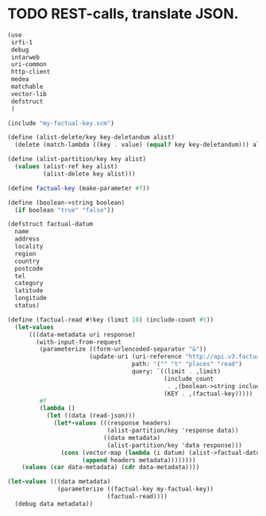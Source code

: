 * TODO REST-calls, translate JSON.
  #+BEGIN_SRC scheme :tangle rest-calls.scm :shebang #!/usr/bin/env chicken-scheme
    (use
     srfi-1
     debug
     intarweb
     uri-common
     http-client
     medea
     matchable
     vector-lib
     defstruct
     )
    
    (include "my-factual-key.scm")
    
    (define (alist-delete/key key-deletandum alist)
      (delete (match-lambda ((key . value) (equal? key key-deletandum))) alist))
    
    (define (alist-partition/key key alist)
      (values (alist-ref key alist)
              (alist-delete key alist)))
    
    (define factual-key (make-parameter #f))
    
    (define (boolean->string boolean)
      (if boolean "true" "false"))
    
    (defstruct factual-datum
      name
      address
      locality
      region
      country
      postcode
      tel
      category
      latitude
      longitude
      status)
    
    (define (factual-read #!key (limit 10) (include-count #t))
      (let-values
          (((data-metadata uri response)
            (with-input-from-request
             (parameterize ((form-urlencoded-separator "&"))
                           (update-uri (uri-reference "http://api.v3.factual.com")
                                       path: '("" "t" "places" "read")
                                       query: `((limit . ,limit)
                                                (include_count
                                                 . ,(boolean->string include-count))
                                                (KEY . ,(factual-key)))))
             #f
             (lambda ()
               (let ((data (read-json)))
                 (let*-values (((response headers)
                                (alist-partition/key 'response data))
                               ((data metadata)
                                (alist-partition/key 'data response)))
                   (cons (vector-map (lambda (i datum) (alist->factual-datum datum)) data)
                         (append headers metadata))))))))
        (values (car data-metadata) (cdr data-metadata))))
    
    (let-values (((data metadata)
                  (parameterize ((factual-key my-factual-key))
                                (factual-read))))
      (debug data metadata))
    
  #+END_SRC
